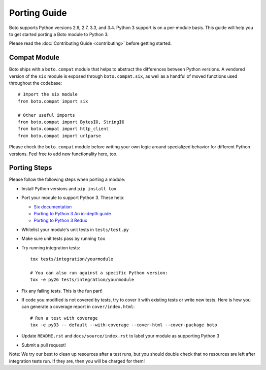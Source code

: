 Porting Guide
=============
Boto supports Python versions 2.6, 2.7, 3.3, and 3.4. Python 3 support
is on a per-module basis. This guide will help you to get started porting
a Boto module to Python 3.

Please read the :doc:`Contributing Guide <contributing>` before getting
started.

Compat Module
-------------
Boto ships with a ``boto.compat`` module that helps to abstract the
differences between Python versions. A vendored version of the ``six``
module is exposed through ``boto.compat.six``, as well as a handful of
moved functions used throughout the codebase::

    # Import the six module
    from boto.compat import six

    # Other useful imports
    from boto.compat import BytesIO, StringIO
    from boto.compat import http_client
    from boto.compat import urlparse

Please check the ``boto.compat`` module before writing your own logic
around specialized behavior for different Python versions. Feel free
to add new functionality here, too.

Porting Steps
-------------
Please follow the following steps when porting a module:

* Install Python versions and ``pip install tox``
* Port your module to support Python 3. These help:

  * `Six documentation`_
  * `Porting to Python 3 An in-depth guide`_
  * `Porting to Python 3 Redux`_

* Whitelist your module's unit tests in ``tests/test.py``
* Make sure unit tests pass by running ``tox``
* Try running integration tests::

    tox tests/integration/yourmodule

    # You can also run against a specific Python version:
    tox -e py26 tests/integration/yourmodule

* Fix any failing tests. This is the fun part!
* If code you modified is not covered by tests, try to cover it with
  existing tests or write new tests. Here is how you can generate a
  coverage report in ``cover/index.html``::

    # Run a test with coverage
    tox -e py33 -- default --with-coverage --cover-html --cover-package boto

* Update ``README.rst`` and ``docs/source/index.rst`` to label your module
  as supporting Python 3
* Submit a pull request!

Note: We try our best to clean up resources after a test runs, but you should
double check that no resources are left after integration tests run. If they
are, then you will be charged for them!

.. _Six documentation: http://pythonhosted.org/six/
.. _Porting to Python 3 An in-depth guide: http://python3porting.com/
.. _Porting to Python 3 Redux: http://lucumr.pocoo.org/2013/5/21/porting-to-python-3-redux/
